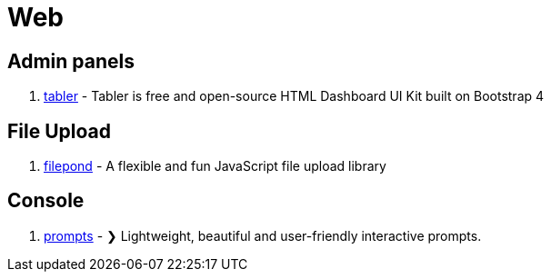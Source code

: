 [[tech_web]]
= Web

== Admin panels
1. https://github.com/tabler/tabler[tabler] - Tabler is free and open-source HTML Dashboard UI Kit built on Bootstrap 4

== File Upload

1. https://github.com/pqina/filepond[filepond] - A flexible and fun JavaScript file upload library

== Console
1. https://github.com/terkelg/prompts[prompts] - ❯ Lightweight, beautiful and user-friendly interactive prompts.
